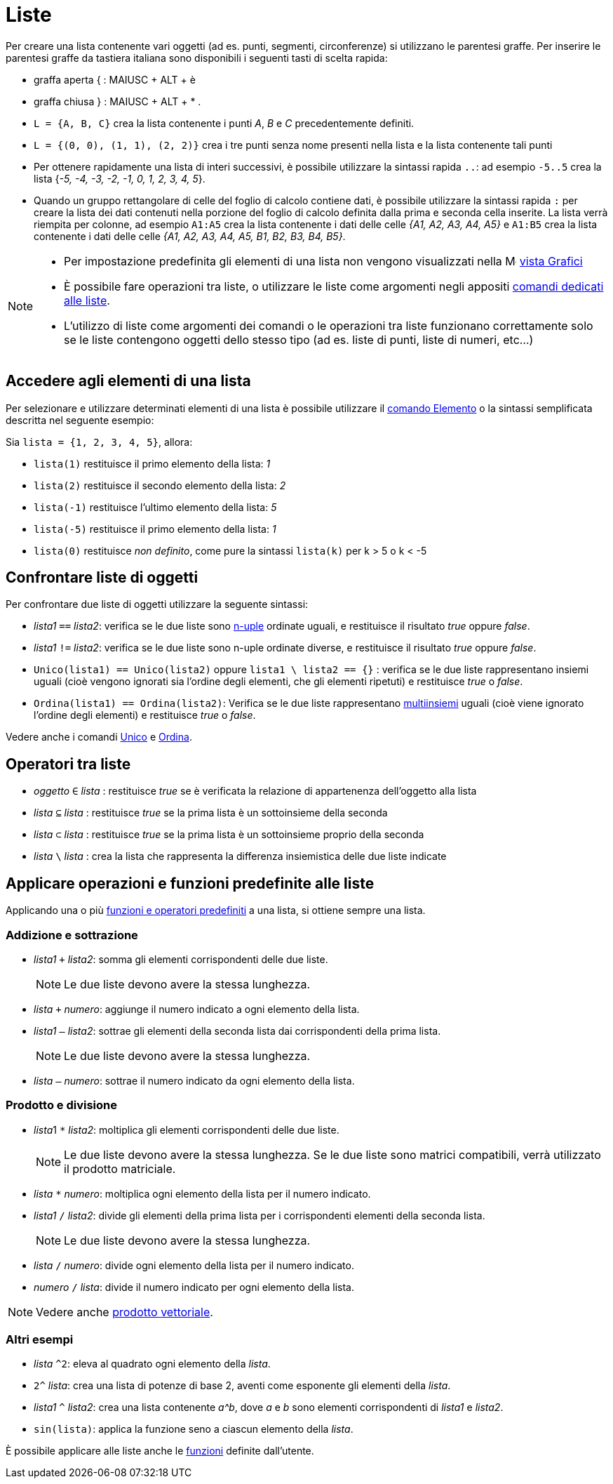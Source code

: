 = Liste
:page-en: Lists
ifdef::env-github[:imagesdir: /it/modules/ROOT/assets/images]

Per creare una lista contenente vari oggetti (ad es. punti, segmenti, circonferenze) si utilizzano le parentesi graffe.
Per inserire le parentesi graffe da tastiera italiana sono disponibili i seguenti tasti di scelta rapida:

* graffa aperta { : [.kcode]#MAIUSC# + [.kcode]#ALT# + [.kcode]#è#
* graffa chiusa } : [.kcode]#MAIUSC# + [.kcode]#ALT# + [.kcode]#*# .



[EXAMPLE]
====

* `++L = {A, B, C}++` crea la lista contenente i punti _A_, _B_ e _C_ precedentemente definiti.
* `++L = {(0, 0), (1, 1), (2, 2)}++` crea i tre punti senza nome presenti nella lista e la lista contenente tali punti
* Per ottenere rapidamente una lista di interi successivi, è possibile utilizzare la sintassi rapida `++..++`: ad
esempio `++-5..5++` crea la lista {_-5, -4, -3, -2, -1, 0, 1, 2, 3, 4, 5_}.
* Quando un gruppo rettangolare di celle del foglio di calcolo contiene dati, è possibile utilizzare la sintassi rapida `++:++` per creare la lista dei dati contenuti nella porzione del foglio di calcolo definita dalla prima e seconda cella inserite. La lista verrà riempita per colonne, ad esempio `++A1:A5++` crea la lista contenente i dati delle celle _++{A1, A2, A3, A4, A5}++_ e `++A1:B5++` crea la lista contenente i dati delle celle _++{A1, A2, A3, A4, A5, B1, B2, B3, B4, B5}++_.


====

[NOTE]
====

* Per impostazione predefinita gli elementi di una lista non vengono visualizzati nella
image:16px-Menu_view_graphics.svg.png[Menu view graphics.svg,width=16,height=16] xref:/Vista_Grafici.adoc[vista Grafici]
* È possibile fare operazioni tra liste, o utilizzare le liste come argomenti negli appositi
xref:/commands/Comandi_Liste.adoc[comandi dedicati alle liste].
* L'utilizzo di liste come argomenti dei comandi o le operazioni tra liste funzionano correttamente solo se le liste contengono oggetti dello stesso tipo (ad es. liste di punti, liste di numeri, etc...)

====

== Accedere agli elementi di una lista

Per selezionare e utilizzare determinati elementi di una lista è possibile utilizzare il
xref:/commands/Elemento.adoc[comando Elemento] o la sintassi semplificata descritta nel seguente esempio:

[EXAMPLE]
====

Sia `++lista = {1, 2, 3, 4, 5}++`, allora:

* `++lista(1)++` restituisce il primo elemento della lista: _1_
* `++lista(2)++` restituisce il secondo elemento della lista: _2_
* `++lista(-1)++` restituisce l'ultimo elemento della lista: _5_
* `++lista(-5)++` restituisce il primo elemento della lista: _1_
* `++lista(0)++` restituisce _non definito_, come pure la sintassi `++lista(k)++` per k > 5 o k < -5

====

== Confrontare liste di oggetti

Per confrontare due liste di oggetti utilizzare la seguente sintassi:

* _lista1_ `++==++` _lista2_: verifica se le due liste sono https://it.wikipedia.org/wiki/Ennupla[n-uple] ordinate
uguali, e restituisce il risultato _true_ oppure _false_.
* _lista1_ `++!=++` _lista2_: verifica se le due liste sono n-uple ordinate diverse, e restituisce il risultato _true_
oppure _false_.
* `++Unico(lista1) == Unico(lista2)++` oppure `++lista1 \ lista2 == {}++` : verifica se le due liste rappresentano
insiemi uguali (cioè vengono ignorati sia l'ordine degli elementi, che gli elementi ripetuti) e restituisce _true_ o _false_.
* `++Ordina(lista1) == Ordina(lista2)++`: Verifica se le due liste rappresentano
https://it.wikipedia.org/wiki/Multiinsieme[multiinsiemi] uguali (cioè viene ignorato l'ordine degli elementi) e restituisce _true_ o _false_.

Vedere anche i comandi xref:/commands/Unico.adoc[Unico] e xref:/commands/Ordina.adoc[Ordina].

== Operatori tra liste

* _oggetto_ `++∈++` _lista_ : restituisce _true_ se è verificata la relazione di appartenenza dell'oggetto alla lista
* _lista_ `++⊆++` _lista_ : restituisce _true_ se la prima lista è un sottoinsieme della seconda
* _lista_ `++⊂++` _lista_ : restituisce _true_ se la prima lista è un sottoinsieme proprio della seconda
* _lista_ `++\++` _lista_ : crea la lista che rappresenta la differenza insiemistica delle due liste indicate

== Applicare operazioni e funzioni predefinite alle liste

Applicando una o più xref:/Funzioni_e_operatori_predefiniti.adoc[funzioni e operatori predefiniti] a una lista, si
ottiene sempre una lista.

=== Addizione e sottrazione

* _lista1_ `+++++` _lista2_: somma gli elementi corrispondenti delle due liste.
+
[NOTE]
====

Le due liste devono avere la stessa lunghezza.

====
* _lista_ `+++++` _numero_: aggiunge il numero indicato a ogni elemento della lista.
* _lista1_ `++–++` _lista2_: sottrae gli elementi della seconda lista dai corrispondenti della prima lista.
+
[NOTE]
====

Le due liste devono avere la stessa lunghezza.

====
* _lista_ `++–++` _numero_: sottrae il numero indicato da ogni elemento della lista.

=== Prodotto e divisione

* __lista__1 `++*++` _lista2_: moltiplica gli elementi corrispondenti delle due liste.
+
[NOTE]
====

Le due liste devono avere la stessa lunghezza. Se le due liste sono matrici compatibili, verrà utilizzato il prodotto
matriciale.

====
* _lista_ `++*++` _numero_: moltiplica ogni elemento della lista per il numero indicato.
* _lista1_ `++/++` _lista2_: divide gli elementi della prima lista per i corrispondenti elementi della seconda lista.
+
[NOTE]
====

Le due liste devono avere la stessa lunghezza.

====
* _lista_ `++/++` _numero_: divide ogni elemento della lista per il numero indicato.
* _numero_ `++/++` _lista_: divide il numero indicato per ogni elemento della lista.

[NOTE]
====

Vedere anche xref:/Punti_e_vettori.adoc[prodotto vettoriale].

====

=== Altri esempi

* _lista_ `++^2++`: eleva al quadrato ogni elemento della _lista_.
* `++2^++` _lista_: crea una lista di potenze di base 2, aventi come esponente gli elementi della _lista_.
* _lista1_ `++^++` _lista2_: crea una lista contenente _a^b_, dove _a_ e _b_ sono elementi corrispondenti di _lista1_ e
_lista2_.
* `++sin(lista)++`: applica la funzione seno a ciascun elemento della _lista_.

È possibile applicare alle liste anche le xref:/Funzioni.adoc[funzioni] definite dall'utente.
